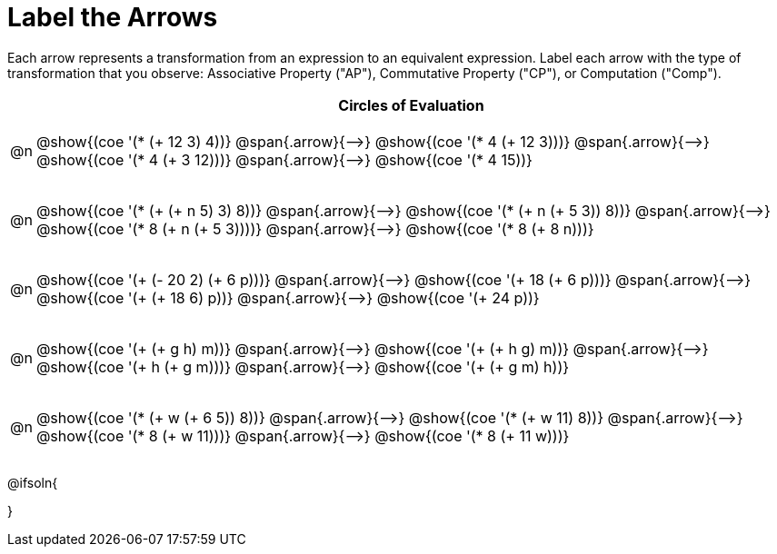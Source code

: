 [.landscape]
= Label the Arrows

++++
<style>
div.circleevalsexp { width: auto; }
td .autonum::after { content: ')' !important; }
/* for table cells with immediate .content children, which have immediate
 * .paragraph children: use flex to space them evenly and center vertically
*/
td > .content > .paragraph {
  display: flex;
  align-items: center;
  justify-content: space-around;
}


/*
- Make the arrows relative, so we can position answers around them
- Make the answers 20px above the top of the arrow, centered
*/
tr span.arrow { position: relative; }
tr span.arrow::before {
  position: absolute;
  top: -20px;
  left: 50%;
  transform: translate(-50%, 0);

/* Make autonums inside tables look consistent with those outside */
table .autonum::after { content: ')' !important;}

}
</style>
++++

Each arrow represents a transformation from an expression to an equivalent expression. Label each arrow with the type of transformation that you observe: Associative Property ("AP"), Commutative Property ("CP"), or Computation ("Comp").

[.FillVerticalSpace, cols="^.^1a,^.^35a",stripes="none", options="header"]
|===
| 	 | Circles of Evaluation

| @n
| @show{(coe '(* (+ 12 3) 4))} @span{.arrow}{⟶}
@show{(coe '(* 4 (+ 12 3)))} @span{.arrow}{⟶}
@show{(coe '(* 4 (+ 3 12)))} @span{.arrow}{⟶}
@show{(coe '(* 4 15))}

| @n
| @show{(coe '(* (+ (+ n 5) 3) 8))} @span{.arrow}{⟶}
@show{(coe '(* (+ n (+ 5 3)) 8))} @span{.arrow}{⟶}
@show{(coe '(* 8 (+ n (+ 5 3))))} @span{.arrow}{⟶}
@show{(coe '(* 8 (+ 8 n)))}

| @n
| @show{(coe '(+ (- 20 2) (+ 6 p)))} @span{.arrow}{⟶}
@show{(coe '(+ 18 (+ 6 p)))} @span{.arrow}{⟶}
@show{(coe '(+ (+ 18 6) p))} @span{.arrow}{⟶}
@show{(coe '(+ 24 p))}

| @n
| @show{(coe '(+ (+ g h) m))} @span{.arrow}{⟶}
@show{(coe '(+ (+ h g) m))} @span{.arrow}{⟶}
@show{(coe '(+  h (+ g m)))} @span{.arrow}{⟶}
@show{(coe '(+ (+ g m) h))}

| @n
| @show{(coe '(* (+ w (+ 6 5)) 8))} @span{.arrow}{⟶}
@show{(coe '(* (+ w 11) 8))} @span{.arrow}{⟶}
@show{(coe '(* 8 (+ w 11)))} @span{.arrow}{⟶}
@show{(coe '(* 8 (+ 11 w)))}


|===




@ifsoln{
++++
<style>
/*
- use tr:nth-of-type(A) to determine which NUMBER
- use span.arrow:nth-of-type(B) to determine which STEP
*/
tr:nth-of-type(1) span.arrow:nth-of-type(1)::before { content: 'AP' }
tr:nth-of-type(1) span.arrow:nth-of-type(2)::before { content: 'CP' }
tr:nth-of-type(1) span.arrow:nth-of-type(3)::before { content: 'Comp' }

tr:nth-of-type(2) span.arrow:nth-of-type(1)::before { content: 'AP' }
tr:nth-of-type(2) span.arrow:nth-of-type(2)::before { content: 'AP' }
tr:nth-of-type(2) span.arrow:nth-of-type(3)::before { content: 'Comp' }

tr:nth-of-type(3) span.arrow:nth-of-type(1)::before { content: 'Comp' }
tr:nth-of-type(3) span.arrow:nth-of-type(2)::before { content: 'AP' }
tr:nth-of-type(3) span.arrow:nth-of-type(3)::before { content: 'Comp' }

tr:nth-of-type(4) span.arrow:nth-of-type(1)::before { content: 'CP' }
tr:nth-of-type(4) span.arrow:nth-of-type(2)::before { content: 'AP' }
tr:nth-of-type(4) span.arrow:nth-of-type(3)::before { content: 'CP' }

tr:nth-of-type(5) span.arrow:nth-of-type(1)::before { content: 'Comp' }
tr:nth-of-type(5) span.arrow:nth-of-type(2)::before { content: 'CP' }
tr:nth-of-type(5) span.arrow:nth-of-type(3)::before { content: 'CP' }
</style>
++++
}


